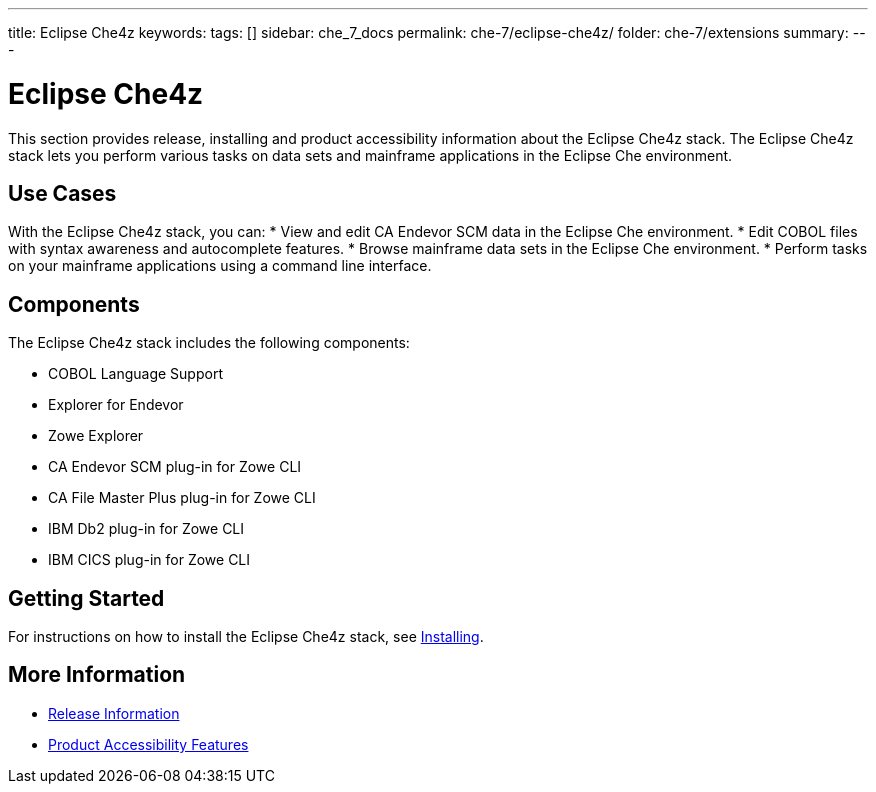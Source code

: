 ---
title: Eclipse Che4z
keywords:
tags: []
sidebar: che_7_docs
permalink: che-7/eclipse-che4z/
folder: che-7/extensions
summary:
---

:parent-context-of-eclipse-che4z: {context}

[id="eclipse-che4z_{context}"]
= Eclipse Che4z

:context: eclipse-che4z

This section provides release, installing and product accessibility information about the Eclipse Che4z stack. The Eclipse Che4z stack lets you perform various tasks on data sets and mainframe applications in the Eclipse Che environment. 

== Use Cases

With the Eclipse Che4z stack, you can:
* View and edit CA Endevor SCM data in the Eclipse Che environment.
* Edit COBOL files with syntax awareness and autocomplete features.
* Browse mainframe data sets in the Eclipse Che environment.
* Perform tasks on your mainframe applications using a command line interface.

== Components

The Eclipse Che4z stack includes the following components:

* COBOL Language Support
* Explorer for Endevor
* Zowe Explorer
* CA Endevor SCM plug-in for Zowe CLI
* CA File Master Plus plug-in for Zowe CLI
* IBM Db2 plug-in for Zowe CLI
* IBM CICS plug-in for Zowe CLI 

== Getting Started

For instructions on how to install the Eclipse Che4z stack, see link:{site-baseurl}che-7/che4z-installing[Installing].

== More Information
* link:{site-baseurl}che-7/che4z-release-information[Release Information]

* link:{site-baseurl}che-7/che4z-product-accessibility-features[Product Accessibility Features]

:context: {parent-context-of-eclipse-che4z}
